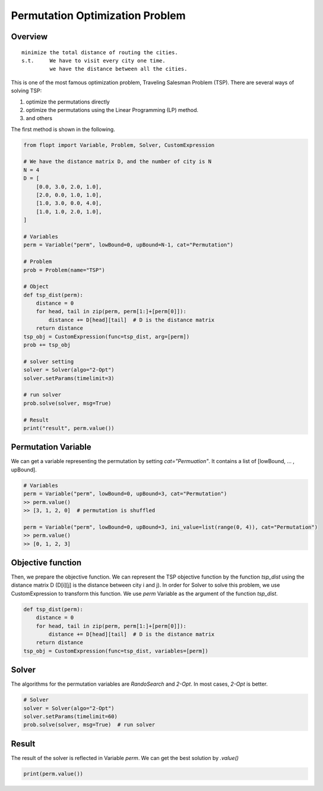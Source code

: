 Permutation Optimization Problem
================================

Overview
--------

::

  minimize the total distance of routing the cities.
  s.t.     We have to visit every city one time.
           we have the distance between all the cities.

This is one of the most famous optimization problem, Traveling Salesman Problem (TSP).
There are several ways of solving TSP:

1. optimize the permutations directly
2. optimize the permutations using the Linear Programming (LP) method.
3. and others

The first method is shown in the following.

.. code-block:: python

  from flopt import Variable, Problem, Solver, CustomExpression

  # We have the distance matrix D, and the number of city is N
  N = 4
  D = [
      [0.0, 3.0, 2.0, 1.0],
      [2.0, 0.0, 1.0, 1.0],
      [1.0, 3.0, 0.0, 4.0],
      [1.0, 1.0, 2.0, 1.0],
  ]

  # Variables
  perm = Variable("perm", lowBound=0, upBound=N-1, cat="Permutation")

  # Problem
  prob = Problem(name="TSP")

  # Object
  def tsp_dist(perm):
      distance = 0
      for head, tail in zip(perm, perm[1:]+[perm[0]]):
          distance += D[head][tail]  # D is the distance matrix
      return distance
  tsp_obj = CustomExpression(func=tsp_dist, arg=[perm])
  prob += tsp_obj

  # solver setting
  solver = Solver(algo="2-Opt")
  solver.setParams(timelimit=3)

  # run solver
  prob.solve(solver, msg=True)

  # Result
  print("result", perm.value())



Permutation Variable
--------------------

We can get a variable representing the permutation by setting `cat="Permuation"`.
It contains a list of [lowBound, ... , upBound].

.. code-block:: python

  # Variables
  perm = Variable("perm", lowBound=0, upBound=3, cat="Permutation")
  >> perm.value()
  >> [3, 1, 2, 0]  # permutation is shuffled

  perm = Variable("perm", lowBound=0, upBound=3, ini_value=list(range(0, 4)), cat="Permutation")
  >> perm.value()
  >> [0, 1, 2, 3]


Objective function
------------------

Then, we prepare the objective function. We can represent the TSP objective function by the function `tsp_dist` using the distance matrix D (D[i][j] is the distance between city i and j).
In order for Solver to solve this problem, we use CustomExpression to transform this function. We use `perm` Variable as the argument of the function `tsp_dist`.

.. code-block:: python

  def tsp_dist(perm):
      distance = 0
      for head, tail in zip(perm, perm[1:]+[perm[0]]):
          distance += D[head][tail]  # D is the distance matrix
      return distance
  tsp_obj = CustomExpression(func=tsp_dist, variables=[perm])


Solver
------

The algorithms for the permutation variables are `RandoSearch` and `2-Opt`.
In most cases, `2-Opt` is better.

.. code-block:: python

  # Solver
  solver = Solver(algo="2-Opt")
  solver.setParams(timelimit=60)
  prob.solve(solver, msg=True)  # run solver


Result
------

The result of the solver is reflected in Variable `perm`.
We can get the best solution by `.value()`

.. code-block:: python

  print(perm.value())


